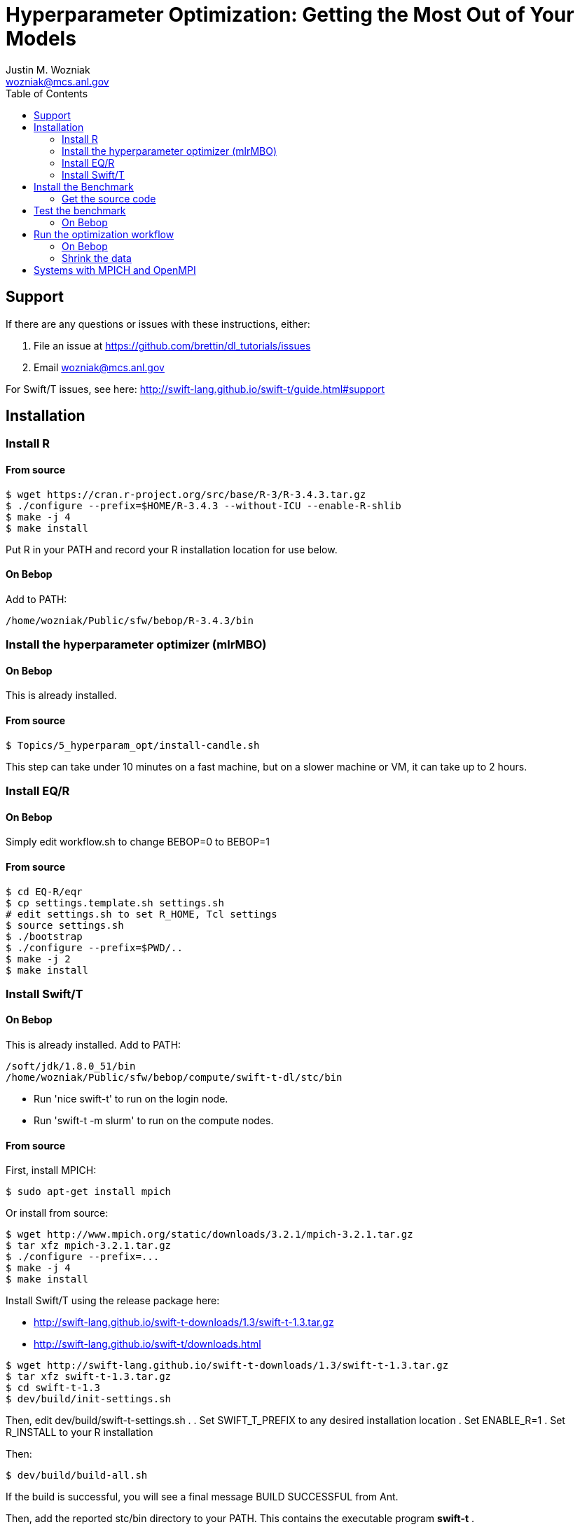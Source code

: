 
:toc:

= Hyperparameter Optimization: Getting the Most Out of Your Models
Justin M. Wozniak <wozniak@mcs.anl.gov>

== Support

If there are any questions or issues with these instructions, either:

. File an issue at https://github.com/brettin/dl_tutorials/issues
. Email wozniak@mcs.anl.gov

For Swift/T issues, see here: http://swift-lang.github.io/swift-t/guide.html#support

== Installation

=== Install R

==== From source

----
$ wget https://cran.r-project.org/src/base/R-3/R-3.4.3.tar.gz
$ ./configure --prefix=$HOME/R-3.4.3 --without-ICU --enable-R-shlib
$ make -j 4
$ make install
----

Put R in your PATH and record your R installation location for use below.

==== On Bebop

Add to PATH:

----
/home/wozniak/Public/sfw/bebop/R-3.4.3/bin
----

=== Install the hyperparameter optimizer (mlrMBO)

==== On Bebop

This is already installed.

==== From source

----
$ Topics/5_hyperparam_opt/install-candle.sh
----

This step can take under 10 minutes on a fast machine, but on a slower machine or VM, it can take up to 2 hours.

=== Install EQ/R

==== On Bebop

Simply edit workflow.sh to change BEBOP=0 to BEBOP=1

==== From source

----
$ cd EQ-R/eqr
$ cp settings.template.sh settings.sh
# edit settings.sh to set R_HOME, Tcl settings
$ source settings.sh
$ ./bootstrap
$ ./configure --prefix=$PWD/..
$ make -j 2
$ make install
----

=== Install Swift/T

==== On Bebop

This is already installed.  Add to PATH:

----
/soft/jdk/1.8.0_51/bin
/home/wozniak/Public/sfw/bebop/compute/swift-t-dl/stc/bin
----

* Run 'nice swift-t' to run on the login node.
* Run 'swift-t -m slurm' to run on the compute nodes.

==== From source

First, install MPICH:
----
$ sudo apt-get install mpich
----

Or install from source:

----
$ wget http://www.mpich.org/static/downloads/3.2.1/mpich-3.2.1.tar.gz
$ tar xfz mpich-3.2.1.tar.gz
$ ./configure --prefix=...
$ make -j 4
$ make install
----

Install Swift/T using the release package here:

* http://swift-lang.github.io/swift-t-downloads/1.3/swift-t-1.3.tar.gz
* http://swift-lang.github.io/swift-t/downloads.html

----
$ wget http://swift-lang.github.io/swift-t-downloads/1.3/swift-t-1.3.tar.gz
$ tar xfz swift-t-1.3.tar.gz
$ cd swift-t-1.3
$ dev/build/init-settings.sh
----

Then, edit dev/build/swift-t-settings.sh .
. Set SWIFT_T_PREFIX to any desired installation location
. Set ENABLE_R=1
. Set R_INSTALL to your R installation

Then:

----
$ dev/build/build-all.sh
----

If the build is successful, you will see a final message BUILD SUCCESSFUL from Ant.

Then, add the reported stc/bin directory to your PATH.  This contains the executable program *swift-t* .

==== Test Swift/T

You can test the Swift/T installation by running:

----
$ swift-t -E 'trace(42);'
trace: 42
----

== Install the Benchmark

This is a cancer benchmark.

=== Get the source code

----
$ git clone https://github.com/ECP-CANDLE/Benchmarks.git
$ cd Benchmarks
$ git checkout frameworks
----

Note where the Benchmarks are installed

----
BENCHMARKS=$PWD/Benchmarks
----

== Test the benchmark

Run this to test the benchmark by itself (no hyperparameter search), and look for the given output.

----
$ cd $BENCHMARKS/Pilot1/NT3
# Check you are using the right python executable, then:
$ nice python nt3_baseline_keras2.py
Using TensorFlow backend.
...
Params: { ...
----

=== On Bebop

Add this Anaconda installation to your PATH:

----
/home/wozniak/Public/sfw/anaconda3/bin
----

Run the python command above on the login node (under nice!) until the data has been downloaded, then kill it when TensorFlow starts (Ctrl-C).  Then, submit to the compute as shown below.

== Run the optimization workflow

. Edit model.sh to set PYTHONPATH to your Benchmarks location
. Edit workflow.sh to set the R variable to your R installation

Then, run:

----
$ ./workflow.sh X01
----

where X01 is a name you give the the experiment run.

This will run for a long time.  Press Ctrl-C to cancel.

=== On Bebop

Edit model.sh to uncomment the anaconda3 PATH entry

Swift/T will report a job number (JOB_ID) and output directory (TURBINE_OUTPUT).  Use 'squeue -u $USER' to determine when the job starts, at which point you can start viewing output in output.txt .

=== Shrink the data

This script will back up your original data and create smaller data files.

----
$ ./data-shrink.sh $BENCHMARKS/Data/Pilot1
----

Then, run the workflow again.  Training with the smaller data sets should complete in a matter of seconds on a fast system.

== Systems with MPICH and OpenMPI

This may result in conflicts.  After installing MPICH, do:

----
$ sudo update-alternatives --set mpi /usr/include/mpich
----

Then, in swift-t-settings.sh set:

----
MPI_LIB_DIR=/usr/lib/mpich/lib
----

and in dev/build/turbine-build.sh, set:

----
EXTRA_ARGS=--with-launcher=/usr/bin/mpiexec.mpich
----
